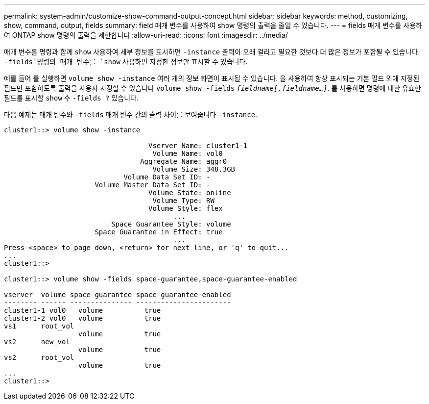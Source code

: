 ---
permalink: system-admin/customize-show-command-output-concept.html 
sidebar: sidebar 
keywords: method, customizing, show, command, output, fields 
summary: field 매개 변수를 사용하여 show 명령의 출력을 줄일 수 있습니다. 
---
= fields 매개 변수를 사용하여 ONTAP show 명령의 출력을 제한합니다
:allow-uri-read: 
:icons: font
:imagesdir: ../media/


[role="lead"]
매개 변수를 명령과 함께 `show` 사용하여 세부 정보를 표시하면 `-instance` 출력이 오래 걸리고 필요한 것보다 더 많은 정보가 포함될 수 있습니다.  `-fields`명령의 매개 변수를 `show` 사용하면 지정한 정보만 표시할 수 있습니다.

예를 들어 를 실행하면 `volume show -instance` 여러 개의 정보 화면이 표시될 수 있습니다. 을 사용하여 항상 표시되는 기본 필드 외에 지정된 필드만 포함하도록 출력을 사용자 지정할 수 있습니다 `volume show -fields` `_fieldname[,fieldname...]_`. 를 사용하면 명령에 대한 유효한 필드를 표시할 `show` 수 `-fields ?` 있습니다.

다음 예제는 매개 변수와 `-fields` 매개 변수 간의 출력 차이를 보여줍니다 `-instance`.

[listing]
----
cluster1::> volume show -instance

                                   Vserver Name: cluster1-1
                                    Volume Name: vol0
                                 Aggregate Name: aggr0
                                    Volume Size: 348.3GB
                             Volume Data Set ID: -
                      Volume Master Data Set ID: -
                                   Volume State: online
                                    Volume Type: RW
                                   Volume Style: flex
                                         ...
                          Space Guarantee Style: volume
                      Space Guarantee in Effect: true
                                         ...
Press <space> to page down, <return> for next line, or 'q' to quit...
...
cluster1::>

cluster1::> volume show -fields space-guarantee,space-guarantee-enabled

vserver  volume space-guarantee space-guarantee-enabled
-------- ------ --------------- -----------------------
cluster1-1 vol0   volume          true
cluster1-2 vol0   volume          true
vs1      root_vol
                  volume          true
vs2      new_vol
                  volume          true
vs2      root_vol
                  volume          true
...
cluster1::>
----